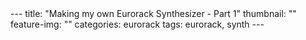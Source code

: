 #+OPTIONS: toc:nil
#+OPTIONS: num:nil
#+BEGIN_EXPORT html
---
title: "Making my own Eurorack Synthesizer - Part 1"
thumbnail: ""
feature-img: ""
categories: eurorack
tags: eurorack, synth
---
#+END_EXPORT
* 
